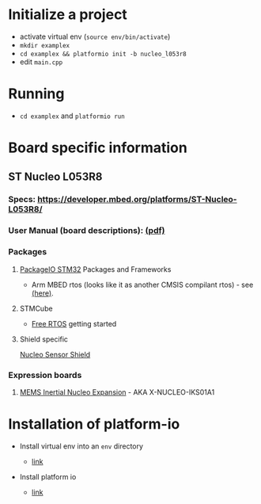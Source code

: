 * Initialize a project

-  activate virtual env (=source env/bin/activate=)
-  =mkdir examplex=
-  =cd examplex && platformio init -b nucleo_l053r8=
-  edit =main.cpp=

* Running

-  =cd examplex= and =platformio run=

* Board specific information

** ST Nucleo L053R8

*** Specs: https://developer.mbed.org/platforms/ST-Nucleo-L053R8/
*** User Manual (board descriptions): [[http://www.st.com/st-web-ui/static/active/en/resource/technical/document/user_manual/DM00105823.pdf][(pdf)]]

*** Packages
**** [[http://docs.platformio.org/en/latest/platforms/ststm32.html][PackageIO STM32]] Packages and Frameworks
     + Arm MBED rtos
       (looks like it as another CMSIS compilant rtos) - see [[https://developer.mbed.org/handbook/RTOS][(here)]].

**** STMCube
     + [[http://www.st.com/st-web-ui/static/active/en/resource/technical/document/user_manual/DM00105262.pdf][Free RTOS]] getting started

**** Shield specific
     [[https://developer.mbed.org/teams/ST-Americas-mbed-Team/code/Nucleo_Sensor_Shield/][Nucleo Sensor Shield ]]

*** Expression boards
***** [[http://www.st.com/web/catalog/tools/FM116/SC1248/PF261191][MEMS Inertial Nucleo Expansion]] - AKA X-NUCLEO-IKS01A1

* Installation of platform-io

-  Install virtual env into an =env= directory

   -  [[https://virtualenv.pypa.io/en/latest/userguide.html][link]]

-  Install platform io

   -  [[http://docs.platformio.org/en/latest/installation.html#python-package-manager][link]]
